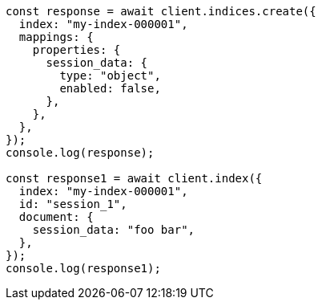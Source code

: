 // This file is autogenerated, DO NOT EDIT
// Use `node scripts/generate-docs-examples.js` to generate the docs examples

[source, js]
----
const response = await client.indices.create({
  index: "my-index-000001",
  mappings: {
    properties: {
      session_data: {
        type: "object",
        enabled: false,
      },
    },
  },
});
console.log(response);

const response1 = await client.index({
  index: "my-index-000001",
  id: "session_1",
  document: {
    session_data: "foo bar",
  },
});
console.log(response1);
----
